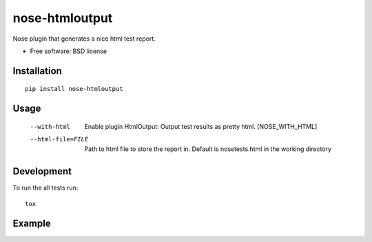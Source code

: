===============================
nose-htmloutput
===============================


.. image:: http://img.shields.io/travis/ionelmc/nose-htmloutput/master.png
    :alt: Build Status
    :target: https://travis-ci.org/ionelmc/nose-htmloutput

.. image:: http://img.shields.io/coveralls/ionelmc/nose-htmloutput/master.png
    :alt: Coverage Status
    :target: https://coveralls.io/r/ionelmc/nose-htmloutput

.. image:: http://img.shields.io/pypi/v/nose-htmloutput.png
    :alt: PYPI Package
    :target: https://pypi.python.org/pypi/nose-htmloutput

.. image:: http://img.shields.io/pypi/dm/nose-htmloutput.png
    :alt: PYPI Package
    :target: https://pypi.python.org/pypi/nose-htmloutput

Nose plugin that generates a nice html test report.

* Free software: BSD license

Installation
============

::

    pip install nose-htmloutput

Usage
=====

  --with-html           Enable plugin HtmlOutput:  Output test results as
                        pretty html.  [NOSE_WITH_HTML]
  --html-file=FILE      Path to html file to store the report in. Default is
                        nosetests.html in the working directory

Development
===========

To run the all tests run::

    tox

Example
=======

.. image:: docs/sample.png

.. image:: sample.png
